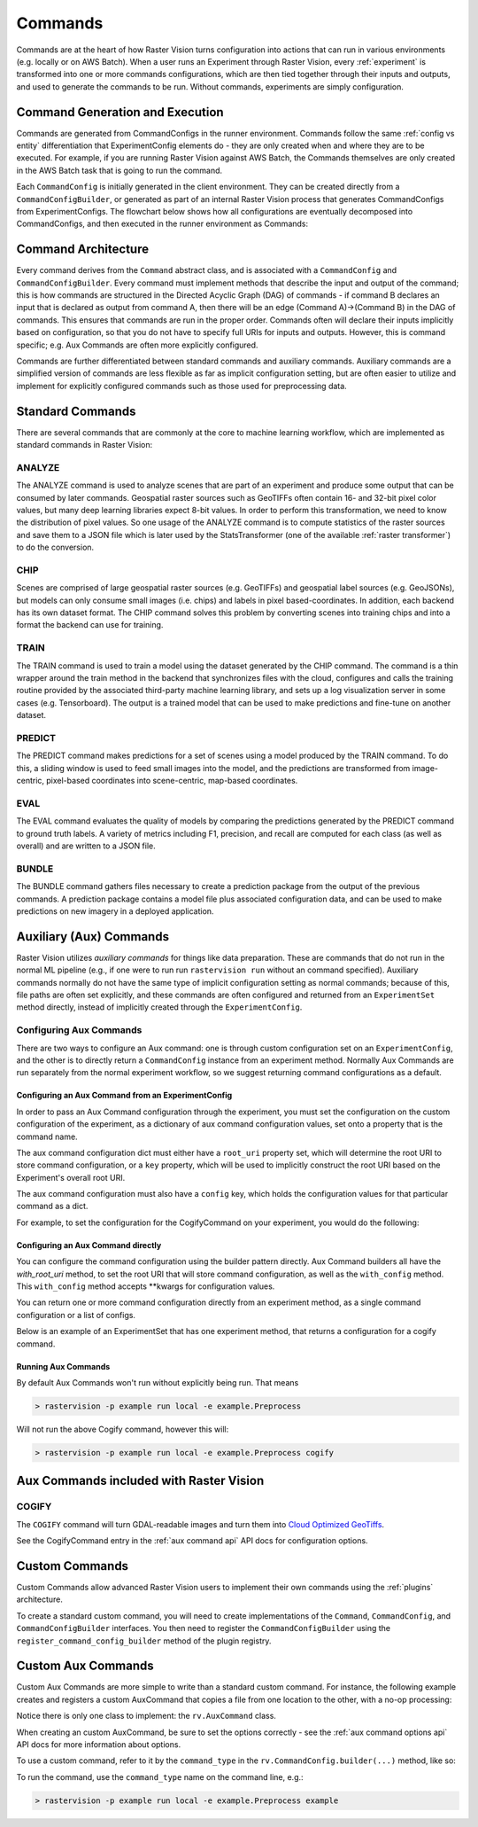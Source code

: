 .. _commands:

Commands
========

Commands are at the heart of how Raster Vision turns configuration into actions that can run in various environments (e.g. locally or on AWS Batch). When a user runs an Experiment through Raster Vision, every :ref:`experiment` is transformed into one or more commands configurations, which are then tied together through their inputs and outputs, and used to generate the commands to be run. Without commands, experiments are simply configuration.

Command Generation and Execution
--------------------------------

Commands are generated from CommandConfigs in the runner environment. Commands follow the same :ref:`config vs entity` differentiation that ExperimentConfig elements do - they are only created when and where they are to be executed. For example, if you are running Raster Vision against AWS Batch, the Commands themselves are only created in the AWS Batch task that is going to run the command.

Each ``CommandConfig`` is initially generated in the client environment. They can be created directly from a ``CommandConfigBuilder``, or generated as part of an internal Raster Vision process that generates CommandConfigs from ExperimentConfigs. The flowchart below shows how all configurations are eventually decomposed into CommandConfigs, and then executed in the runner environment as Commands:

.. image:: _static/command-execution-workflow.png
    :align: center

Command Architecture
--------------------

.. image:: _static/command-hierarchy.png
    :align: center

Every command derives from the ``Command`` abstract class, and is associated with a ``CommandConfig`` and ``CommandConfigBuilder``. Every command must implement methods that describe the input and output of the command; this is how commands are structured in the Directed Acyclic Graph (DAG) of commands - if command B declares an input that is declared as output from command A, then there will be an edge (Command A)->(Command B) in the DAG of commands. This ensures that commands are run in the proper order. Commands often will declare their inputs implicitly based on configuration, so that you do not have to specify full URIs for inputs and outputs. However, this is command specific; e.g. Aux Commands are often more explicitly configured.

Commands are further differentiated between standard commands and auxiliary commands. Auxiliary commands are a simplified version of commands are less flexible as far as implicit configuration setting, but are often easier to utilize and implement for explicitly configured commands such as those used for preprocessing data.

Standard Commands
-----------------

There are several commands that are commonly at the core to machine learning workflow, which are implemented as standard commands in Raster Vision:

.. image:: _static/commands-chain-workflow.png
    :align: center

ANALYZE
^^^^^^^

The ANALYZE command is used to analyze scenes that are part of an experiment and produce some output that can be consumed by later commands. Geospatial raster sources such as GeoTIFFs often contain 16- and 32-bit pixel color values, but many deep learning libraries expect 8-bit values. In order to perform this transformation, we need to know the distribution of pixel values. So one usage of the ANALYZE command is to compute statistics of the raster sources and save them to a JSON file which is later used by the StatsTransformer (one of the available :ref:`raster transformer`) to do the conversion.

.. _chip command:

CHIP
^^^^

Scenes are comprised of large geospatial raster sources (e.g. GeoTIFFs) and geospatial label sources (e.g. GeoJSONs), but models can only consume small images (i.e. chips) and labels in pixel based-coordinates. In addition, each backend has its own dataset format. The CHIP command solves this problem by converting scenes into training chips and into a format the backend can use for training.

TRAIN
^^^^^

The TRAIN command is used to train a model using the dataset generated by the CHIP command. The command is a thin wrapper around the train method in the backend that synchronizes files with the cloud, configures and calls the training routine provided by the associated third-party machine learning library, and sets up a log visualization server in some cases (e.g. Tensorboard). The output is a trained model that can be used to make predictions and fine-tune on another dataset.

.. _predict command:

PREDICT
^^^^^^^

The PREDICT command makes predictions for a set of scenes using a model produced by the TRAIN command. To do this, a sliding window is used to feed small images into the model, and the predictions are transformed from image-centric, pixel-based coordinates into scene-centric, map-based coordinates.

EVAL
^^^^

The EVAL command evaluates the quality of models by comparing the predictions generated by the PREDICT command to ground truth labels. A variety of metrics including F1, precision, and recall are computed for each class (as well as overall) and are written to a JSON file.

BUNDLE
^^^^^^

The BUNDLE command gathers files necessary to create a prediction package from the output of the previous commands. A prediction package contains a model file plus associated configuration data, and can be used to make predictions on new imagery in a deployed application.

.. _aux commands:

Auxiliary (Aux) Commands
------------------------

Raster Vision utilizes *auxiliary commands* for things like data preparation. These are commands that do not run in the normal ML pipeline (e.g., if one were to run run ``rastervision run`` without an command specified). Auxiliary commands normally do not have the same type of implicit configuration setting as normal commands; because of this, file paths are often set explicitly, and these commands are often configured and returned from an ``ExperimentSet`` method directly, instead of implicitly created through the ``ExperimentConfig``.

Configuring Aux Commands
^^^^^^^^^^^^^^^^^^^^^^^^

There are two ways to configure an Aux command: one is through custom configuration set on an ``ExperimentConfig``, and the other is to directly return a ``CommandConfig`` instance from an experiment method. Normally Aux Commands are run separately from the normal experiment workflow, so we suggest returning command configurations as a default.

Configuring an Aux Command from an ExperimentConfig
~~~~~~~~~~~~~~~~~~~~~~~~~~~~~~~~~~~~~~~~~~~~~~~~~~~~~

In order to pass an Aux Command configuration through the experiment, you must set the configuration on the custom configuration of the experiment, as a dictionary of aux command configuration values, set onto a property that is the command name.

The aux command configuration dict must either have a ``root_uri`` property set, which will determine the root
URI to store command configuration, or a ``key`` property, which will be used to implicitly construct
the root URI based on the Experiment's overall root URI.

The aux command configuration must also have a ``config`` key, which holds the configuration values for that
particular command as a dict.

For example, to set the configuration for the CogifyCommand on your experiment, you would do the following:

.. click:example::
    import rastervision as rv

    class ExampleExperiments(rv.ExperimentSet):
       def exp_example(self):

           # Full experiment configuration builder generated elsewhere...
           experiment_builder = get_experiment_builder()

           # Before building the ExperimentConfig, set custom configuration
           # for the COGIFY Aux Command.
           e = experiment_builder \
               .with_root_uri(tmp_dir) \
               .with_custom_config({
                   'cogify': {
                       'key': 'test',
                       'config': {
                           'uris': [(src_path, cog_path)],
                           'block_size': 128
                       }
                   }
               }) \
               .build()

           return e



Configuring an Aux Command directly
~~~~~~~~~~~~~~~~~~~~~~~~~~~~~~~~~~~~~

You can configure the command configuration using the builder pattern directly. Aux Command builders all have the `with_root_uri` method, to set the root URI that will store command configuration, as well as the ``with_config`` method. This ``with_config`` method accepts **kwargs for configuration values.

You can return one or more command configuration directly from an experiment method, as a single command configuration or a list of configs.

Below is an example of an ExperimentSet that has one experiment method, that returns a configuration for a cogify command.

.. click:example::
    import rastervision as rv

    class Preprocess(rv.ExperimentSet):
       def exp_cogify(self):
           root_uri = 's3://my-bucket/cogify'
           uris = [('s3://my-bucket/original/some.tif', 's3://my-bucket/cogs/some-cog.tif')]

           cmd_config = rv.CommandConfig.builder(rv.COGIFY) \
                                        .with_root_uri(root_uri) \
                                        .with_config(uris=uris,
                                                     resample_method='bilinear',
                                                     compression='jpeg') \
                                        .build()

           return cmd_config

Running Aux Commands
~~~~~~~~~~~~~~~~~~~~

By default Aux Commands won't run without explicitly being run. That means

.. code-block:: terminal

   > rastervision -p example run local -e example.Preprocess

Will not run the above Cogify command, however this will:

.. code-block:: terminal

   > rastervision -p example run local -e example.Preprocess cogify

Aux Commands included with Raster Vision
----------------------------------------

COGIFY
^^^^^^

The ``COGIFY`` command will turn GDAL-readable images and turn them into `Cloud Optimized GeoTiffs <https://www.cogeo.org/>`_.

See the CogifyCommand entry in the :ref:`aux command api` API docs for configuration options.


Custom Commands
---------------

Custom Commands allow advanced Raster Vision users to implement their own commands using the :ref:`plugins` architecture.

To create a standard custom command, you will need to create implementations of the ``Command``, ``CommandConfig``, and ``CommandConfigBuilder`` interfaces. You then need to register the ``CommandConfigBuilder`` using the ``register_command_config_builder`` method of the plugin registry.

Custom Aux Commands
-------------------

Custom Aux Commands are more simple to write than a standard custom command. For instance, the following example creates and registers a custom AuxCommand that copies a file from one location to the other, with a no-op processing:

.. click:example::

    import rastervision as rv
    from rastervision.utils.files import (download_or_copy, upload_or_copy)

    def process_file(local_file_path, options):
        # Do something
        local_output_path = local_file_path
        return local_output_path

    class ExampleCommand(rv.AuxCommand):
        command_type = "EXAMPLE"
        options = rv.AuxCommandOptions(
            split_on='uris',
            inputs=lambda conf: map(lambda tup: tup[0], conf['uris']),
            outputs=lambda conf: map(lambda tup: tup[1], conf['uris']),
            required_fields=['uris', 'options'])

        def run(self, tmp_dir=None):
            if not tmp_dir:
                tmp_dir = self.get_tmp_dir()

            options = self.command_config['options']
            for src, dest in self.command_config['uris']:
                src_local = download_or_copy(src, tmp_dir)
                output_local = process_file(src_local, options)
                upload_or_copy(output_local, dest)

    def register_plugin(plugin_registry):
        plugin_registry.register_aux_command("EXAMPLE",
                                             ExampleCommand)

Notice there is only one class to implement: the ``rv.AuxCommand`` class.

When creating an custom AuxCommand, be sure to set the options correctly - see the :ref:`aux command options api` API docs for more information about options.

To use a custom command, refer to it by the ``command_type`` in the ``rv.CommandConfig.builder(...)`` method, like so:

.. click:example::
    import rastervision as rv

    class Preprocess(rv.ExperimentSet):
       def exp_example_command(self):
           root_uri = 's3://my-bucket/example'
           uris = [('s3://my-bucket/original/some.tif', 's3://my-bucket/processed/some.tif')]
           options = { 'something_useful': 'yes' }

           cmd_config = rv.CommandConfig.builder("EXAMPLE") \
                                        .with_root_uri(root_uri) \
                                        .with_config(uris=uris,
                                                     options=options) \
                                        .build()

           return cmd_config

To run the command, use the ``command_type`` name on the command line, e.g.:

.. code-block:: terminal

   > rastervision -p example run local -e example.Preprocess example
